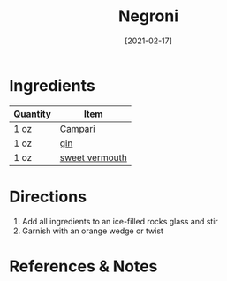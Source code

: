 #+TITLE: Negroni
#+DATE: [2021-02-17]
#+LAST_MODIFIED:
#+FILETAGS: :recipe:alcoholic :beverage:

* Ingredients

| Quantity | Item                                            |
|----------+-------------------------------------------------|
| 1 oz     | [[../_ingredients/campari.md][Campari]]         |
| 1 oz     | [[../_ingredients/gin.md][gin]]                 |
| 1 oz     | [[../_ingredients/vermouth.md][sweet vermouth]] |

* Directions

1. Add all ingredients to an ice-filled rocks glass and stir
2. Garnish with an orange wedge or twist

* References & Notes
